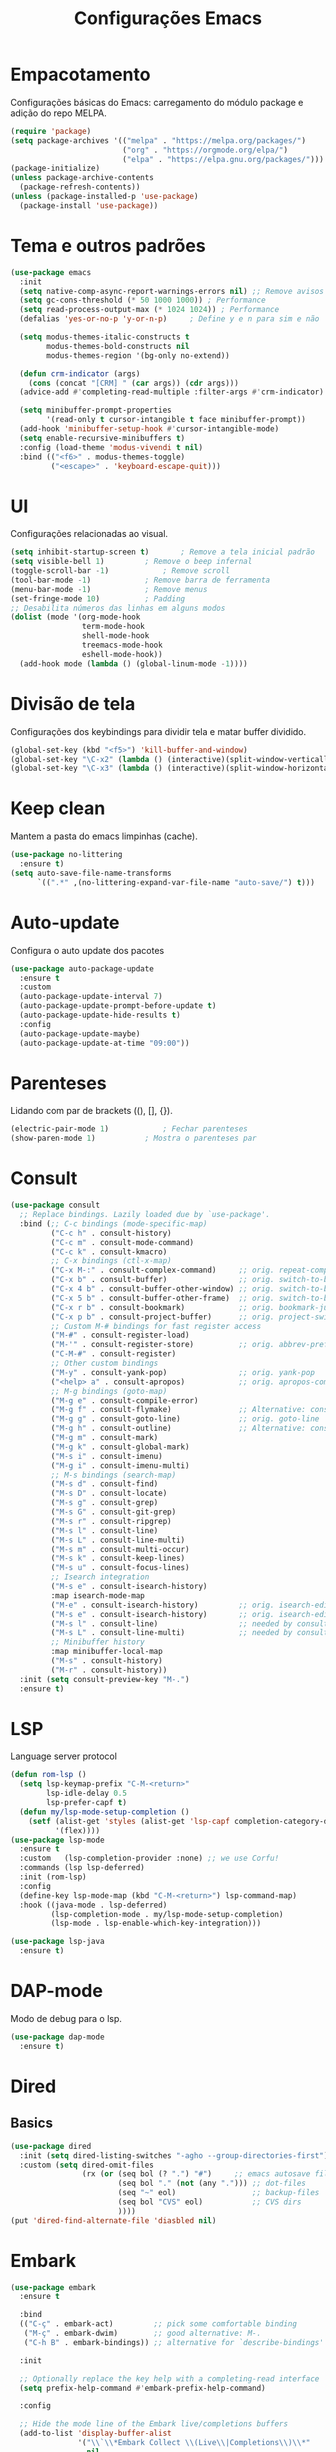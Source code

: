 #+TITLE: Configurações Emacs
#+PROPERTY: header-args:emacs-lisp :tangle ./init.el
#+OPTIONS: toc:nil  

#+name: Emacs logo
[[./emacs.png]]

* Empacotamento
Configurações básicas do Emacs: carregamento do módulo package e adição do repo MELPA.
#+begin_src emacs-lisp
  (require 'package)
  (setq package-archives '(("melpa" . "https://melpa.org/packages/")
                           ("org" . "https://orgmode.org/elpa/")
                           ("elpa" . "https://elpa.gnu.org/packages/")))
  (package-initialize)
  (unless package-archive-contents
    (package-refresh-contents))
  (unless (package-installed-p 'use-package)
    (package-install 'use-package))
#+end_src

* Tema e outros padrões
#+begin_src emacs-lisp
  (use-package emacs
    :init
    (setq native-comp-async-report-warnings-errors nil) ;; Remove avisos do native-comp
    (setq gc-cons-threshold (* 50 1000 1000)) ; Performance
    (setq read-process-output-max (* 1024 1024)) ; Performance
    (defalias 'yes-or-no-p 'y-or-n-p)     ; Define y e n para sim e não

    (setq modus-themes-italic-constructs t
          modus-themes-bold-constructs nil
          modus-themes-region '(bg-only no-extend))

    (defun crm-indicator (args)
      (cons (concat "[CRM] " (car args)) (cdr args)))
    (advice-add #'completing-read-multiple :filter-args #'crm-indicator)

    (setq minibuffer-prompt-properties
          '(read-only t cursor-intangible t face minibuffer-prompt))
    (add-hook 'minibuffer-setup-hook #'cursor-intangible-mode)
    (setq enable-recursive-minibuffers t)
    :config (load-theme 'modus-vivendi t nil)
    :bind (("<f6>" . modus-themes-toggle)
           ("<escape>" . 'keyboard-escape-quit)))

#+end_src

* UI
Configurações relacionadas ao visual.
#+begin_src emacs-lisp
  (setq inhibit-startup-screen t)		; Remove a tela inicial padrão
  (setq visible-bell 1)			; Remove o beep infernal
  (toggle-scroll-bar -1)			; Remove scroll
  (tool-bar-mode -1)			; Remove barra de ferramenta
  (menu-bar-mode -1)			; Remove menus
  (set-fringe-mode 10)			; Padding
  ;; Desabilita números das linhas em alguns modos
  (dolist (mode '(org-mode-hook
                  term-mode-hook
                  shell-mode-hook
                  treemacs-mode-hook
                  eshell-mode-hook))
    (add-hook mode (lambda () (global-linum-mode -1))))
#+end_src

* Divisão de tela
Configurações dos keybindings para dividir tela e matar buffer dividido.
#+begin_src emacs-lisp
  (global-set-key (kbd "<f5>") 'kill-buffer-and-window)
  (global-set-key "\C-x2" (lambda () (interactive)(split-window-vertically) (other-window 1)))
  (global-set-key "\C-x3" (lambda () (interactive)(split-window-horizontally) (other-window 1)))
#+end_src

* Keep clean
Mantem a pasta do emacs limpinhas (cache).
#+begin_src emacs-lisp
  (use-package no-littering
    :ensure t)
  (setq auto-save-file-name-transforms
        `((".*" ,(no-littering-expand-var-file-name "auto-save/") t)))
#+end_src

* Auto-update
Configura o auto update dos pacotes
#+begin_src emacs-lisp
  (use-package auto-package-update
    :ensure t
    :custom
    (auto-package-update-interval 7)
    (auto-package-update-prompt-before-update t)
    (auto-package-update-hide-results t)
    :config
    (auto-package-update-maybe)
    (auto-package-update-at-time "09:00"))
#+end_src

* Parenteses
Lidando com par de brackets ((), [], {}).
#+begin_src emacs-lisp
  (electric-pair-mode 1)			; Fechar parenteses
  (show-paren-mode 1)			; Mostra o parenteses par
#+end_src

* Consult
#+begin_src emacs-lisp
  (use-package consult
    ;; Replace bindings. Lazily loaded due by `use-package'.
    :bind (;; C-c bindings (mode-specific-map)
           ("C-c h" . consult-history)
           ("C-c m" . consult-mode-command)
           ("C-c k" . consult-kmacro)
           ;; C-x bindings (ctl-x-map)
           ("C-x M-:" . consult-complex-command)     ;; orig. repeat-complex-command
           ("C-x b" . consult-buffer)                ;; orig. switch-to-buffer
           ("C-x 4 b" . consult-buffer-other-window) ;; orig. switch-to-buffer-other-window
           ("C-x 5 b" . consult-buffer-other-frame)  ;; orig. switch-to-buffer-other-frame
           ("C-x r b" . consult-bookmark)            ;; orig. bookmark-jump
           ("C-x p b" . consult-project-buffer)      ;; orig. project-switch-to-buffer
           ;; Custom M-# bindings for fast register access
           ("M-#" . consult-register-load)
           ("M-'" . consult-register-store)          ;; orig. abbrev-prefix-mark (unrelated)
           ("C-M-#" . consult-register)
           ;; Other custom bindings
           ("M-y" . consult-yank-pop)                ;; orig. yank-pop
           ("<help> a" . consult-apropos)            ;; orig. apropos-command
           ;; M-g bindings (goto-map)
           ("M-g e" . consult-compile-error)
           ("M-g f" . consult-flymake)               ;; Alternative: consult-flycheck
           ("M-g g" . consult-goto-line)             ;; orig. goto-line
           ("M-g h" . consult-outline)               ;; Alternative: consult-org-heading
           ("M-g m" . consult-mark)
           ("M-g k" . consult-global-mark)
           ("M-s i" . consult-imenu)
           ("M-g i" . consult-imenu-multi)
           ;; M-s bindings (search-map)
           ("M-s d" . consult-find)
           ("M-s D" . consult-locate)
           ("M-s g" . consult-grep)
           ("M-s G" . consult-git-grep)
           ("M-s r" . consult-ripgrep)
           ("M-s l" . consult-line)
           ("M-s L" . consult-line-multi)
           ("M-s m" . consult-multi-occur)
           ("M-s k" . consult-keep-lines)
           ("M-s u" . consult-focus-lines)
           ;; Isearch integration
           ("M-s e" . consult-isearch-history)
           :map isearch-mode-map
           ("M-e" . consult-isearch-history)         ;; orig. isearch-edit-string
           ("M-s e" . consult-isearch-history)       ;; orig. isearch-edit-string
           ("M-s l" . consult-line)                  ;; needed by consult-line to detect isearch
           ("M-s L" . consult-line-multi)            ;; needed by consult-line to detect isearch
           ;; Minibuffer history
           :map minibuffer-local-map
           ("M-s" . consult-history)
           ("M-r" . consult-history))
    :init (setq consult-preview-key "M-.")
    :ensure t)               
#+end_src

* LSP
Language server protocol
#+begin_src emacs-lisp
  (defun rom-lsp ()
    (setq lsp-keymap-prefix "C-M-<return>"
          lsp-idle-delay 0.5
          lsp-prefer-capf t)
    (defun my/lsp-mode-setup-completion ()
      (setf (alist-get 'styles (alist-get 'lsp-capf completion-category-defaults))
            '(flex))))
  (use-package lsp-mode
    :ensure t
    :custom   (lsp-completion-provider :none) ;; we use Corfu!
    :commands (lsp lsp-deferred)
    :init (rom-lsp)
    :config
    (define-key lsp-mode-map (kbd "C-M-<return>") lsp-command-map)
    :hook ((java-mode . lsp-deferred)
           (lsp-completion-mode . my/lsp-mode-setup-completion)
           (lsp-mode . lsp-enable-which-key-integration)))

  (use-package lsp-java
    :ensure t)
#+end_src

* DAP-mode
Modo de debug para o lsp.
#+begin_src emacs-lisp
  (use-package dap-mode
    :ensure t)
#+end_src

* Dired
** Basics
#+begin_src emacs-lisp
  (use-package dired
    :init (setq dired-listing-switches "-agho --group-directories-first")
    :custom (setq dired-omit-files
                  (rx (or (seq bol (? ".") "#")     ;; emacs autosave files
                          (seq bol "." (not (any "."))) ;; dot-files
                          (seq "~" eol)                 ;; backup-files
                          (seq bol "CVS" eol)           ;; CVS dirs
                          ))))
  (put 'dired-find-alternate-file 'diasbled nil)
#+end_src

* Embark
#+begin_src emacs-lisp
  (use-package embark
    :ensure t

    :bind
    (("C-ç" . embark-act)         ;; pick some comfortable binding
     ("M-ç" . embark-dwim)        ;; good alternative: M-.
     ("C-h B" . embark-bindings)) ;; alternative for `describe-bindings'

    :init

    ;; Optionally replace the key help with a completing-read interface
    (setq prefix-help-command #'embark-prefix-help-command)

    :config

    ;; Hide the mode line of the Embark live/completions buffers
    (add-to-list 'display-buffer-alist
                 '("\\`\\*Embark Collect \\(Live\\|Completions\\)\\*"
                   nil
                   (window-parameters (mode-line-format . none)))))
#+end_src

* Emmet
#+begin_src emacs-lisp
  (use-package emmet-mode
    :ensure t
    :init (setq emmet-move-cursor-between-quotes t)
    :hook ((web-mode . emmet-mode)
           (scss-mode . emmet-mode)))
#+end_src

* Eshell
#+begin_src emacs-lisp
  (use-package eshell
    :bind ("<f7>" . eshell))
#+end_src

* Expand-region
#+begin_src emacs-lisp
  (use-package expand-region
    :ensure t
    :bind ("C-=" . er/expand-region))
#+end_src

* HTML
#+begin_src emacs-lisp
  (use-package web-mode
    :ensure t
    :mode "\\.html\\'")
#+end_src

* Magit
Interface para o git.
#+begin_src emacs-lisp
  (use-package magit
    :ensure t)
#+end_src
* Marginalia
#+begin_src emacs-lisp
  (use-package marginalia
    :ensure t
    :bind (("M-A" . marginalia-cycle)
           :map minibuffer-local-map
           ("M-A" . marginalia-cycle))
    :init (marginalia-mode))
#+end_src
* Corfu 
#+begin_src emacs-lisp
    (use-package corfu
      :ensure t
      :custom ((corfu-auto t)
               (corfu-separator)) 
      :init (global-corfu-mode)
      (setq completion-styles '(orderless basic)
          completion-category-defaults nil
          completion-category-overrides '((file (styles . (partial-completion))))))        

    (use-package emacs
      :init
      (setq completion-cycle-threshold 3)
      (setq tab-always-indent 'complete))
#+end_src

* Markdown
#+begin_src emacs-lisp
  (use-package markdown-mode
    :bind ("C-c RET" . markdown-toggle-gfm-checkbox))
#+end_src

* Orderless
#+begin_src emacs-lisp
  (defun prot-orderless-literal-dispatcher (pattern _index _total)
    "Literal style dispatcher using the equals sign as a suffix.
  It matches PATTERN _INDEX and _TOTAL according to how Orderless
  parses its input."
    (when (string-suffix-p "=" pattern)
      `(orderless-literal . ,(substring pattern 0 -1))))

  (use-package orderless
    :ensure t
    :init (setq completion-styles '(orderless basic)
                completion-category-defaults nil
                completion-category-overrides '((file (styles partial-completion))))
    :custom
    (completion-styles '(orderless basic))
    (completion-category-overrides '((file (styles basic partial-completion prot-orderless-literal-dispatcher)))))
#+end_src

* Org
O salva-vidas. Inicia com os bullets e a indentação ativados.
#+begin_src emacs-lisp
  (use-package org
    :ensure t
    :custom ((setq org-return-follows-link  t)
             (setq org-default-notes-file (concat org-directory "/notes.org"))
             (setq org-src-tab-acts-natively t)
             (setq org-latex-toc-command "\\tableofcontents \\clearpage") )
    :hook ((org-mode . (lambda() (add-hook 'after-save-hook #'efs/org-babel-tangle-config)))
           (org-mode . org-indent-mode))
    :bind (("C-c l" . org-store-link)
           ("C-c a" . org-agenda)
           ("C-c c" . org-capture)))
  (use-package org-protocol
    :demand
    :config
    (setq org-capture-templates
          `(
            ("p" "Protocol" entry (file+headline ,(concat org-directory "/notes.org") "Navegador")
             "* %^{Title}\nSource: %u, %c\n #+BEGIN_QUOTE\n%i\n#+END_QUOTE\n\n\n%?")
            ("L" "Protocol Link" entry (file+headline ,(concat org-directory "/notes.org") "Navegador")
             "* %? [[%:link][%:description]] \nCaptured On: %U")
            ("t" "TODO" entry (file+headline ,(concat org-directory "/todo.org") "Tarefas")
             "* TODO %?\n  %i\n  %a")
            ("n" "Notas" entry (file+headline ,(concat org-directory "/notes.org") "Notas")
             "* %?\n  %i\n  %a"))))

#+end_src

** Bullets
#+begin_src emacs-lisp
  (use-package org-bullets
    :ensure t
    :hook ((org-mode) . org-bullets-mode))
#+end_src
  
** Auto-Tangle
Configuração para realizar tangle automático do arquivo  e recarregar configuração.
#+begin_src emacs-lisp
  (defun efs/org-babel-tangle-config ()
    (when (string-equal (buffer-file-name)
                        (expand-file-name "~/dotfiles/.emacs.d/Emacs.org"))
      (let ((org-confirm-babel-evaluate nil))
        (org-babel-tangle)
        (load "~/dotfiles/.emacs.d/init.el"))))
#+end_src

* PDF-Tools
#+begin_src emacs-lisp
  (use-package pdf-tools
    :ensure t
    :mode "\\.pdf\\'")

#+end_src

* Tree-sitter
#+begin_src emacs-lisp
  (defun tree-sitter-mark-bigger-node ()
    (interactive)
    (let* ((p (point))
           (m (or (mark) p))
           (beg (min p m))
           (end (max p m))
           (root (ts-root-node tree-sitter-tree))
           (node (ts-get-descendant-for-position-range root beg end))
           (node-beg (ts-node-start-position node))
           (node-end (ts-node-end-position node)))
      ;; Node fits the region exactly. Try its parent node instead.
      (when (and (= beg node-beg) (= end node-end))
        (when-let ((node (ts-get-parent node)))
          (setq node-beg (ts-node-start-position node)
                node-end (ts-node-end-position node))))
      (set-mark node-end)
      (goto-char node-beg)))

  (use-package tree-sitter
    :ensure t
    :config (global-tree-sitter-mode 1)
    :custom (setq er/try-expand-list (append er/try-expand-list
                                             '(tree-sitter-mark-bigger-node))))
  (use-package tree-sitter-langs
    :ensure t)
#+end_src

* Which key
Habilita uma ajudinha com os keybindings.
#+begin_src emacs-lisp
  (use-package which-key
    :ensure t
    :config (which-key-mode 1)
    :init (setq which-key-idle-delay 0.3))
#+end_src

* Windmove
#+begin_src emacs-lisp
  (global-set-key (kbd "C-c <left>") 'windmove-left)
  (global-set-key (kbd "C-c <right>") 'windmove-right)
  (global-set-key (kbd "C-c <up>") 'windmove-up)
  (global-set-key (kbd "C-c <down>") 'windmove-down)
#+end_src

* Yaml-mode
#+begin_src emacs-lisp
  (use-package yaml-mode
    :ensure t)
#+end_src

* Ediff
#+begin_src emacs-lisp
  (defun rom-elisp ()
    (if (locate-library "ediff")
        (progn
          (autoload 'ediff-files "ediff")
          (autoload 'ediff-buffers "ediff")

          (eval-after-load "ediff" '(progn
                                      (message "doing ediff customisation")
                                      (setq diff-switches               "-u"
                                            ediff-custom-diff-options   "-U3"
                                            ediff-split-window-function 'split-window-horizontally
                                            ediff-window-setup-function 'ediff-setup-windows-plain)

                                      (add-hook 'ediff-startup-hook 'ediff-toggle-wide-display)
                                      (add-hook 'ediff-cleanup-hook 'ediff-toggle-wide-display)
                                      (add-hook 'ediff-suspend-hook 'ediff-toggle-wide-display))))))
  (use-package ediff
    :config (setq ediff-window-setup-function 'ediff-setup-windows-plain)
    :init (rom-elisp))
#+end_src

* Selectrum
#+begin_src emacs-lisp
  (use-package selectrum
    :config (selectrum-mode 1)
    :ensure t)
#+end_src
